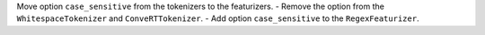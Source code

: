 Move option ``case_sensitive`` from the tokenizers to the featurizers.
- Remove the option from the ``WhitespaceTokenizer`` and ``ConveRTTokenizer``.
- Add option ``case_sensitive`` to the ``RegexFeaturizer``.
